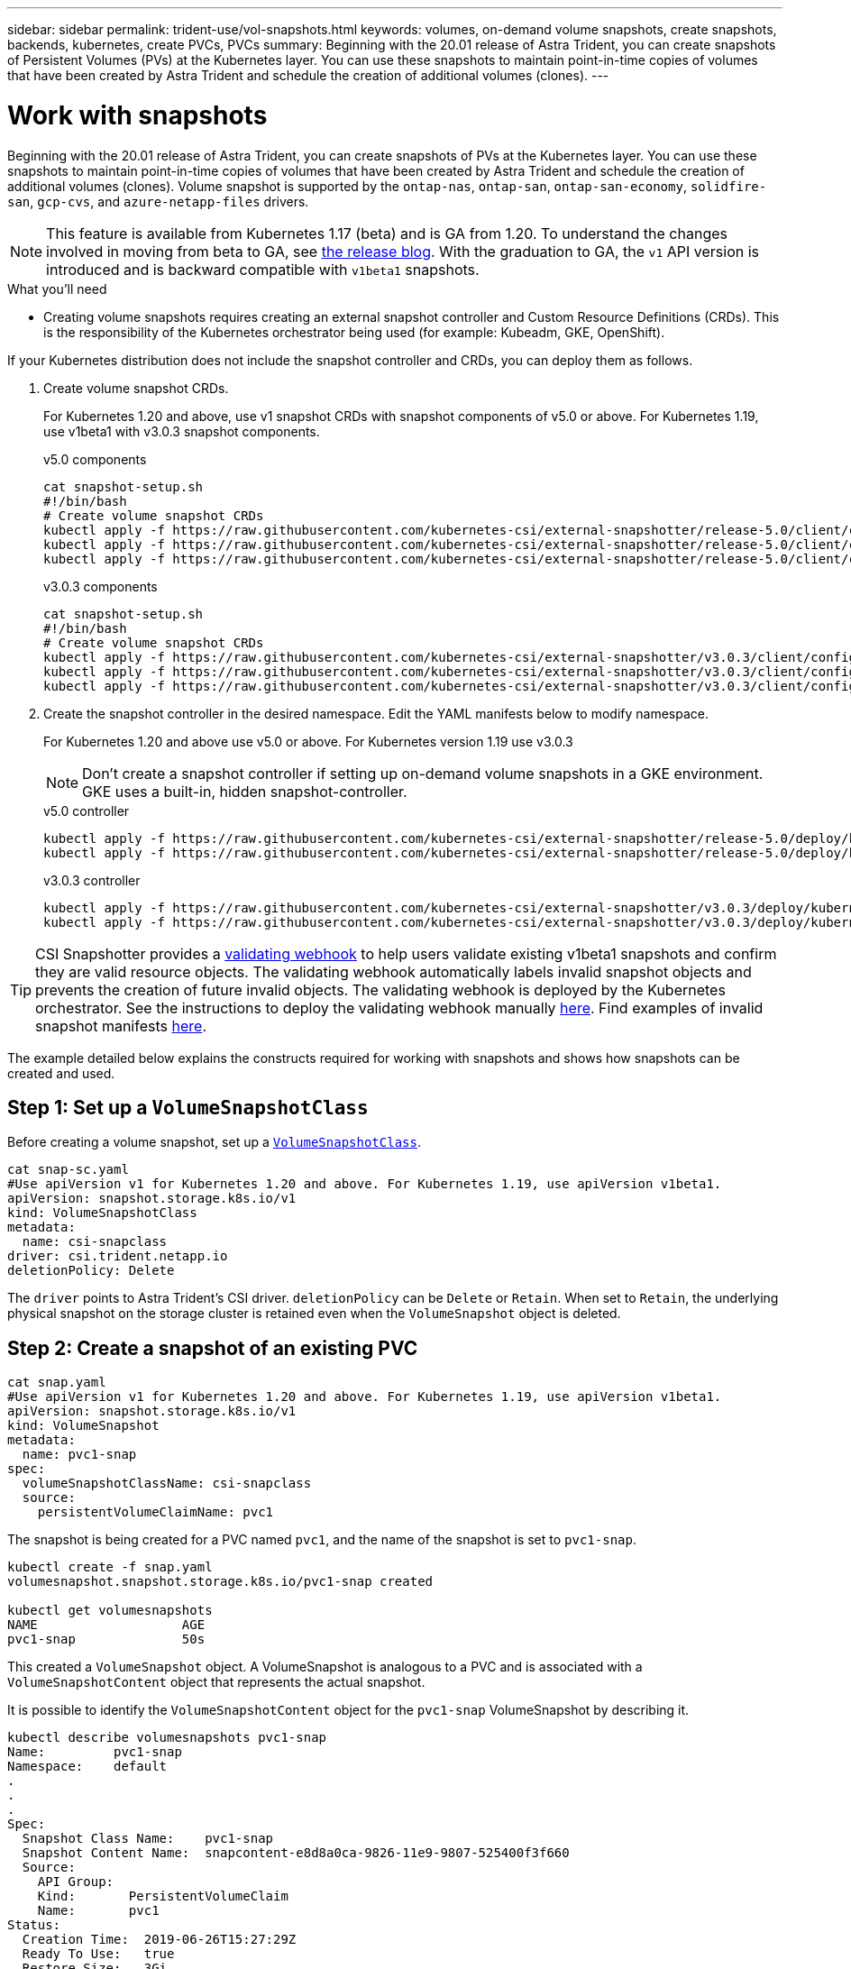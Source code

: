 ---
sidebar: sidebar
permalink: trident-use/vol-snapshots.html
keywords: volumes, on-demand volume snapshots, create snapshots, backends, kubernetes, create PVCs, PVCs
summary: Beginning with the 20.01 release of Astra Trident, you can create snapshots of Persistent Volumes (PVs) at the Kubernetes layer. You can use these snapshots to maintain point-in-time copies of volumes that have been created by Astra Trident and schedule the creation of additional volumes (clones).
---

= Work with snapshots
:hardbreaks:
:icons: font
:imagesdir: ../media/

Beginning with the 20.01 release of Astra Trident, you can create snapshots of PVs at the Kubernetes layer. You can use these snapshots to maintain point-in-time copies of volumes that have been created by Astra Trident and schedule the creation of additional volumes (clones). Volume snapshot is supported by the `ontap-nas`, `ontap-san`, `ontap-san-economy`, `solidfire-san`, `gcp-cvs`, and `azure-netapp-files` drivers.

NOTE: This feature is available from Kubernetes 1.17 (beta) and is GA from 1.20. To understand the changes involved in moving from beta to GA, see https://kubernetes.io/blog/2020/12/10/kubernetes-1.20-volume-snapshot-moves-to-ga/[the release blog^]. With the graduation to GA, the `v1` API version is introduced and is backward compatible with `v1beta1` snapshots.

.What you'll need

* Creating volume snapshots requires creating an external snapshot controller and Custom Resource Definitions (CRDs). This is the responsibility of the Kubernetes orchestrator being used (for example: Kubeadm, GKE, OpenShift).

If your Kubernetes distribution does not include the snapshot controller and CRDs, you can deploy them as follows.

. Create volume snapshot CRDs.
+
For Kubernetes 1.20 and above, use v1 snapshot CRDs with snapshot components of v5.0 or above. For Kubernetes 1.19, use v1beta1 with v3.0.3 snapshot components.
+
[role="tabbed-block"]
====
.v5.0 components
--
----
cat snapshot-setup.sh
#!/bin/bash
# Create volume snapshot CRDs
kubectl apply -f https://raw.githubusercontent.com/kubernetes-csi/external-snapshotter/release-5.0/client/config/crd/snapshot.storage.k8s.io_volumesnapshotclasses.yaml
kubectl apply -f https://raw.githubusercontent.com/kubernetes-csi/external-snapshotter/release-5.0/client/config/crd/snapshot.storage.k8s.io_volumesnapshotcontents.yaml
kubectl apply -f https://raw.githubusercontent.com/kubernetes-csi/external-snapshotter/release-5.0/client/config/crd/snapshot.storage.k8s.io_volumesnapshots.yaml
----
--
.v3.0.3 components
--
----
cat snapshot-setup.sh
#!/bin/bash
# Create volume snapshot CRDs
kubectl apply -f https://raw.githubusercontent.com/kubernetes-csi/external-snapshotter/v3.0.3/client/config/crd/snapshot.storage.k8s.io_volumesnapshotclasses.yaml
kubectl apply -f https://raw.githubusercontent.com/kubernetes-csi/external-snapshotter/v3.0.3/client/config/crd/snapshot.storage.k8s.io_volumesnapshotcontents.yaml
kubectl apply -f https://raw.githubusercontent.com/kubernetes-csi/external-snapshotter/v3.0.3/client/config/crd/snapshot.storage.k8s.io_volumesnapshots.yaml
----
--
====

. Create the snapshot controller in the desired namespace. Edit the YAML manifests below to modify namespace.
+
For Kubernetes 1.20 and above use v5.0 or above. For Kubernetes version 1.19 use v3.0.3
+
NOTE: Don’t create a snapshot controller if setting up on-demand volume snapshots in a GKE environment. GKE uses a built-in, hidden snapshot-controller.

+
[role="tabbed-block"]
====
.v5.0 controller
--
----
kubectl apply -f https://raw.githubusercontent.com/kubernetes-csi/external-snapshotter/release-5.0/deploy/kubernetes/snapshot-controller/rbac-snapshot-controller.yaml
kubectl apply -f https://raw.githubusercontent.com/kubernetes-csi/external-snapshotter/release-5.0/deploy/kubernetes/snapshot-controller/setup-snapshot-controller.yaml
----
--
.v3.0.3 controller
--
----
kubectl apply -f https://raw.githubusercontent.com/kubernetes-csi/external-snapshotter/v3.0.3/deploy/kubernetes/snapshot-controller/rbac-snapshot-controller.yaml
kubectl apply -f https://raw.githubusercontent.com/kubernetes-csi/external-snapshotter/v3.0.3/deploy/kubernetes/snapshot-controller/setup-snapshot-controller.yaml
----
--
====

TIP: CSI Snapshotter provides a https://github.com/kubernetes-csi/external-snapshotter#validating-webhook[validating webhook^] to help users validate existing v1beta1 snapshots and confirm they are valid resource objects. The validating webhook automatically labels invalid snapshot objects and prevents the creation of future invalid objects. The validating webhook is deployed by the Kubernetes orchestrator. See the instructions to deploy the validating webhook manually https://github.com/kubernetes-csi/external-snapshotter/blob/release-3.0/deploy/kubernetes/webhook-example/README.md[here^]. Find examples of invalid snapshot manifests https://github.com/kubernetes-csi/external-snapshotter/tree/release-3.0/examples/kubernetes[here^].

The example detailed below explains the constructs required for working with snapshots and shows how snapshots can be created and used.

== Step 1: Set up a `VolumeSnapshotClass`

Before creating a volume snapshot, set up a link:../trident-reference/objects.html[`VolumeSnapshotClass`^].

----
cat snap-sc.yaml
#Use apiVersion v1 for Kubernetes 1.20 and above. For Kubernetes 1.19, use apiVersion v1beta1.
apiVersion: snapshot.storage.k8s.io/v1
kind: VolumeSnapshotClass
metadata:
  name: csi-snapclass
driver: csi.trident.netapp.io
deletionPolicy: Delete
----

The `driver` points to Astra Trident’s CSI driver. `deletionPolicy` can be `Delete` or `Retain`. When set to `Retain`, the underlying physical snapshot on the storage cluster is retained even when the `VolumeSnapshot` object is deleted.

== Step 2: Create a snapshot of an existing PVC

----
cat snap.yaml
#Use apiVersion v1 for Kubernetes 1.20 and above. For Kubernetes 1.19, use apiVersion v1beta1.
apiVersion: snapshot.storage.k8s.io/v1
kind: VolumeSnapshot
metadata:
  name: pvc1-snap
spec:
  volumeSnapshotClassName: csi-snapclass
  source:
    persistentVolumeClaimName: pvc1
----

The snapshot is being created for a PVC named `pvc1`, and the name of the snapshot is set to `pvc1-snap`.

----
kubectl create -f snap.yaml
volumesnapshot.snapshot.storage.k8s.io/pvc1-snap created

kubectl get volumesnapshots
NAME                   AGE
pvc1-snap              50s
----
This created a `VolumeSnapshot` object. A VolumeSnapshot is analogous to a PVC and is associated with a `VolumeSnapshotContent` object that represents the actual snapshot.

It is possible to identify the `VolumeSnapshotContent` object for the `pvc1-snap` VolumeSnapshot by describing it.

----
kubectl describe volumesnapshots pvc1-snap
Name:         pvc1-snap
Namespace:    default
.
.
.
Spec:
  Snapshot Class Name:    pvc1-snap
  Snapshot Content Name:  snapcontent-e8d8a0ca-9826-11e9-9807-525400f3f660
  Source:
    API Group:
    Kind:       PersistentVolumeClaim
    Name:       pvc1
Status:
  Creation Time:  2019-06-26T15:27:29Z
  Ready To Use:   true
  Restore Size:   3Gi
.
.
----

The `Snapshot Content Name` identifies the VolumeSnapshotContent object which serves this snapshot. The `Ready To Use` parameter indicates that the Snapshot can be used to create a new PVC.

== Step 3: Create PVCs from VolumeSnapshots

See the following example for creating a PVC using a snapshot:

----
cat pvc-from-snap.yaml
apiVersion: v1
kind: PersistentVolumeClaim
metadata:
  name: pvc-from-snap
spec:
  accessModes:
    - ReadWriteOnce
  storageClassName: golden
  resources:
    requests:
      storage: 3Gi
  dataSource:
    name: pvc1-snap
    kind: VolumeSnapshot
    apiGroup: snapshot.storage.k8s.io
----

`dataSource` shows that the PVC must be created using a VolumeSnapshot named `pvc1-snap` as the source of the data. This instructs Astra Trident to create a PVC from the snapshot. After the PVC is created, it can be attached to a pod and used just like any other PVC.

NOTE: When deleting a Persistent Volume with associated snapshots, the corresponding Trident volume is updated to a “Deleting state”. For the Astra Trident volume to be deleted, the snapshots of the volume should be removed.

== Find more information

* link:../trident-concepts/snapshots.html[Volume snapshots^]
* link:../trident-reference/objects.html[`VolumeSnapshotClass`^]
